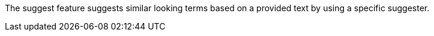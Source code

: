 The suggest feature suggests similar looking terms based on a provided text by using a specific suggester.